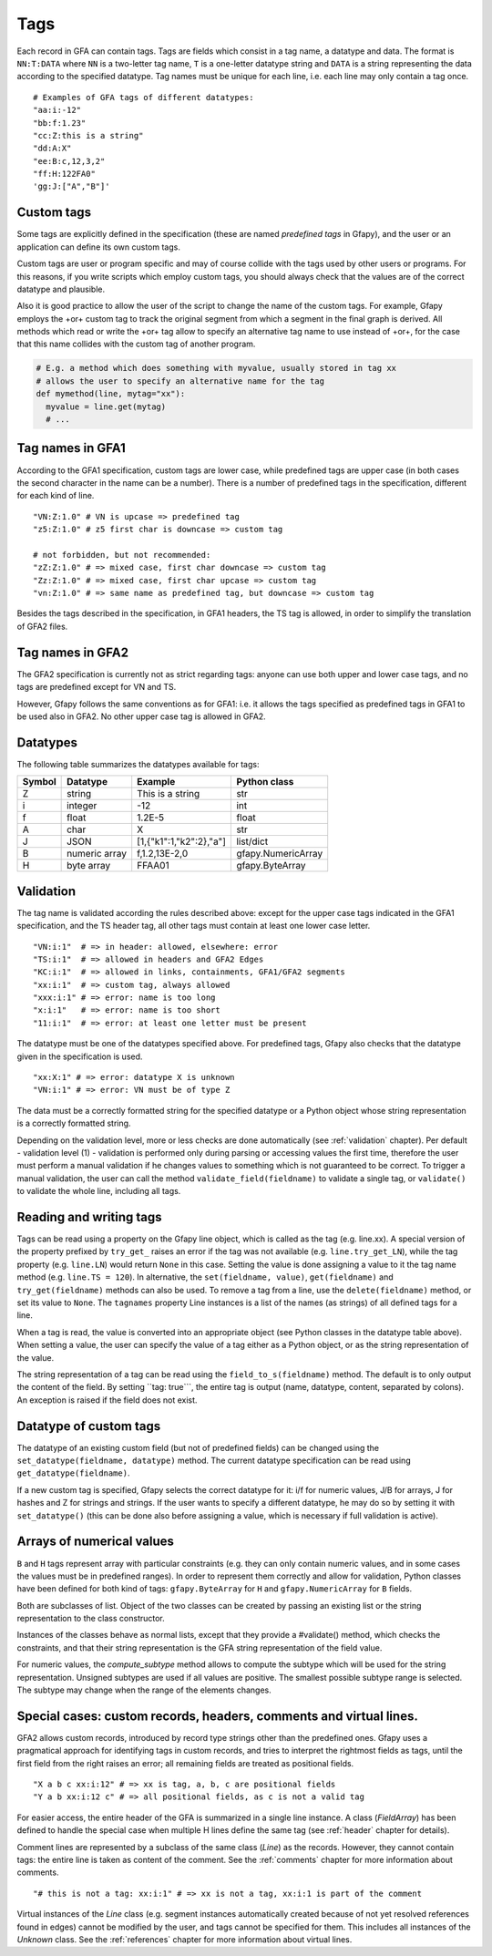 .. testsetup:: *

    import gfapy
    gfa = gfapy.Gfa()

.. _tags:

Tags
----

Each record in GFA can contain tags. Tags are fields which consist in a
tag name, a datatype and data. The format is ``NN:T:DATA`` where ``NN``
is a two-letter tag name, ``T`` is a one-letter datatype string and
``DATA`` is a string representing the data according to the specified
datatype. Tag names must be unique for each line, i.e. each line may
only contain a tag once.

::

    # Examples of GFA tags of different datatypes:
    "aa:i:-12"
    "bb:f:1.23"
    "cc:Z:this is a string"
    "dd:A:X"
    "ee:B:c,12,3,2"
    "ff:H:122FA0"
    'gg:J:["A","B"]'

Custom tags
~~~~~~~~~~~

Some tags are explicitly defined in the specification (these are named
*predefined tags* in Gfapy), and the user or an application can define
its own custom tags.

Custom tags are user or program specific and may of course collide with
the tags used by other users or programs. For this reasons, if you write
scripts which employ custom tags, you should always check that the
values are of the correct datatype and plausible.

.. doctest::

    >>> line = gfapy.Line("H\txx:i:2")
    >>> if line.get_datatype("xx") != "i":
    ...   raise Exception("I expected the tag xx to contain an integer!")
    >>> myvalue = line.xx
    >>> if (myvalue > 120) or (myvalue % 2 == 1):
    ...   raise Exception("The value in the xx tag is not an even value <= 120")
    >>> # ... do something with myvalue

Also it is good practice to allow the user of the script to change the
name of the custom tags. For example, Gfapy employs the +or+ custom tag
to track the original segment from which a segment in the final graph is
derived. All methods which read or write the +or+ tag allow to specify
an alternative tag name to use instead of +or+, for the case that this
name collides with the custom tag of another program.

.. code:: python

    # E.g. a method which does something with myvalue, usually stored in tag xx
    # allows the user to specify an alternative name for the tag
    def mymethod(line, mytag="xx"):
      myvalue = line.get(mytag)
      # ...

Tag names in GFA1
~~~~~~~~~~~~~~~~~

According to the GFA1 specification, custom tags are lower case, while
predefined tags are upper case (in both cases the second character in
the name can be a number). There is a number of predefined tags in the
specification, different for each kind of line.

::

    "VN:Z:1.0" # VN is upcase => predefined tag
    "z5:Z:1.0" # z5 first char is downcase => custom tag

    # not forbidden, but not recommended:
    "zZ:Z:1.0" # => mixed case, first char downcase => custom tag
    "Zz:Z:1.0" # => mixed case, first char upcase => custom tag
    "vn:Z:1.0" # => same name as predefined tag, but downcase => custom tag

Besides the tags described in the specification, in GFA1 headers, the TS
tag is allowed, in order to simplify the translation of GFA2 files.

Tag names in GFA2
~~~~~~~~~~~~~~~~~

The GFA2 specification is currently not as strict regarding tags: anyone
can use both upper and lower case tags, and no tags are predefined
except for VN and TS.

However, Gfapy follows the same conventions as for GFA1: i.e. it allows
the tags specified as predefined tags in GFA1 to be used also in GFA2.
No other upper case tag is allowed in GFA2.

Datatypes
~~~~~~~~~

The following table summarizes the datatypes available for tags:

+----------+-----------------+---------------------------+----------------------+
| Symbol   | Datatype        | Example                   | Python class         |
+==========+=================+===========================+======================+
| Z        | string          | This is a string          | str                  |
+----------+-----------------+---------------------------+----------------------+
| i        | integer         | -12                       | int                  |
+----------+-----------------+---------------------------+----------------------+
| f        | float           | 1.2E-5                    | float                |
+----------+-----------------+---------------------------+----------------------+
| A        | char            | X                         | str                  |
+----------+-----------------+---------------------------+----------------------+
| J        | JSON            | [1,{"k1":1,"k2":2},"a"]   | list/dict            |
+----------+-----------------+---------------------------+----------------------+
| B        | numeric array   | f,1.2,13E-2,0             | gfapy.NumericArray   |
+----------+-----------------+---------------------------+----------------------+
| H        | byte array      | FFAA01                    | gfapy.ByteArray      |
+----------+-----------------+---------------------------+----------------------+

Validation
~~~~~~~~~~

The tag name is validated according the rules described above:
except for the upper case tags indicated in the GFA1 specification, and
the TS header tag, all other tags must contain at least one lower case
letter.

::

    "VN:i:1"  # => in header: allowed, elsewhere: error
    "TS:i:1"  # => allowed in headers and GFA2 Edges
    "KC:i:1"  # => allowed in links, containments, GFA1/GFA2 segments
    "xx:i:1"  # => custom tag, always allowed
    "xxx:i:1" # => error: name is too long
    "x:i:1"   # => error: name is too short
    "11:i:1"  # => error: at least one letter must be present

The datatype must be one of the datatypes specified above. For
predefined tags, Gfapy also checks that the datatype given in the
specification is used.

::

    "xx:X:1" # => error: datatype X is unknown
    "VN:i:1" # => error: VN must be of type Z

The data must be a correctly formatted string for the specified datatype
or a Python object whose string representation is a correctly formatted
string.

.. doctest::

    # current value: xx:i:2
    >>> line = gfapy.Line("S\tA\t*\txx:i:2")
    >>> line.xx = 1
    >>> line.xx
    1
    >>> line.xx = "3"
    >>> line.xx
    3
    >>> line.xx = "A"
    >>> line.xx
    Traceback (most recent call last):
    ...
    gfapy.error.FormatError: ...

Depending on the validation level, more or less checks are done
automatically (see :ref:`validation` chapter). Per default - validation level
(1) - validation is performed only during parsing or accessing values
the first time, therefore the user must perform a manual validation if
he changes values to something which is not guaranteed to be correct. To
trigger a manual validation, the user can call the method
``validate_field(fieldname)`` to validate a single tag, or
``validate()`` to validate the whole line, including all tags.

.. doctest::

    >>> line = gfapy.Line("S\tA\t*\txx:i:2", vlevel = 0)
    >>> line.validate_field("xx")
    >>> line.validate()
    >>> line.xx = "A"
    >>> line.validate_field("xx")
    Traceback (most recent call last):
    ...
    gfapy.error.FormatError: ...
    >>> line.validate()
    Traceback (most recent call last):
    ...
    gfapy.error.FormatError: ...
    >>> line.xx = "3"
    >>> line.validate_field("xx")
    >>> line.validate()

Reading and writing tags
~~~~~~~~~~~~~~~~~~~~~~~~

Tags can be read using a property on the Gfapy line object, which is
called as the tag (e.g. line.xx). A special version of the property
prefixed by ``try_get_`` raises an error if the tag was not available
(e.g. ``line.try_get_LN``), while the tag property (e.g. ``line.LN``)
would return ``None`` in this case. Setting the value is done assigning
a value to it the tag name method (e.g. ``line.TS = 120``). In
alternative, the ``set(fieldname, value)``, ``get(fieldname)`` and
``try_get(fieldname)`` methods can also be used. To remove a tag from a
line, use the ``delete(fieldname)`` method, or set its value to
``None``. The ``tagnames`` property Line instances is a list of
the names (as strings) of all defined tags for a line.


.. doctest::

    >>> line = gfapy.Line("S\tA\t*\txx:i:1", vlevel = 0)
    >>> line.xx
    1
    >>> line.xy is None
    True
    >>> line.try_get_xx()
    1
    >>> line.try_get_xy()
    Traceback (most recent call last):
    ...
    gfapy.error.NotFoundError: ...
    >>> line.get("xx")
    1
    >>> line.try_get("xy")
    Traceback (most recent call last):
    ...
    gfapy.error.NotFoundError: ...
    >>> line.xx = 2
    >>> line.xx
    2
    >>> line.xx = "a"
    >>> line.tagnames
    ['xx']
    >>> line.xy = 2
    >>> line.xy
    2
    >>> line.set("xy", 3)
    >>> line.get("xy")
    3
    >>> line.tagnames
    ['xx', 'xy']
    >>> line.delete("xy")
    3
    >>> line.xy is None
    True
    >>> line.xx = None
    >>> line.xx is None
    True
    >>> line.try_get("xx")
    Traceback (most recent call last):
    ...
    gfapy.error.NotFoundError: ...
    >>> line.tagnames
    []

When a tag is read, the value is converted into an appropriate object
(see Python classes in the datatype table above). When setting a value,
the user can specify the value of a tag either as a Python object, or as
the string representation of the value.

.. doctest::

    >>> line = gfapy.Line('H\txx:i:1\txy:Z:TEXT\txz:J:["a","b"]')
    >>> line.xx
    1
    >>> isinstance(line.xx, int)
    True
    >>> line.xy
    'TEXT'
    >>> isinstance(line.xy, str)
    True
    >>> line.xz
    ['a', 'b']
    >>> isinstance(line.xz, list)
    True

The string representation of a tag can be read using the
``field_to_s(fieldname)`` method. The default is to only output the
content of the field. By setting \`\`tag: true\`\`\`, the entire tag is
output (name, datatype, content, separated by colons). An exception is
raised if the field does not exist.

.. doctest::

    >>> line = gfapy.Line("H\txx:i:1")
    >>> line.xx
    1
    >>> line.field_to_s("xx")
    '1'
    >>> line.field_to_s("xx", tag=True)
    'xx:i:1'

Datatype of custom tags
~~~~~~~~~~~~~~~~~~~~~~~

The datatype of an existing custom field (but not of predefined fields)
can be changed using the ``set_datatype(fieldname, datatype)`` method.
The current datatype specification can be read using
``get_datatype(fieldname)``.

.. doctest::

    >>> line = gfapy.Line("H\txx:i:1")
    >>> line.get_datatype("xx")
    'i'
    >>> line.set_datatype("xx", "Z")
    >>> line.get_datatype("xx")
    'Z'

If a new custom tag is specified, Gfapy selects the correct datatype for
it: i/f for numeric values, J/B for arrays, J for hashes and Z for
strings and strings. If the user wants to specify a different datatype,
he may do so by setting it with ``set_datatype()`` (this can be done
also before assigning a value, which is necessary if full validation is
active).

.. doctest::

    >>> line = gfapy.Line("H")
    >>> line.xx = "1"
    >>> line.xx
    '1'
    >>> line.set_datatype("xy", "i")
    >>> line.xy = "1"
    >>> line.xy
    1

Arrays of numerical values
~~~~~~~~~~~~~~~~~~~~~~~~~~

``B`` and ``H`` tags represent array with particular constraints (e.g.
they can only contain numeric values, and in some cases the values must
be in predefined ranges). In order to represent them correctly and allow
for validation, Python classes have been defined for both kind of tags:
``gfapy.ByteArray`` for ``H`` and ``gfapy.NumericArray`` for ``B``
fields.

Both are subclasses of list. Object of the two classes can be created by
passing an existing list or the string representation to the class
constructor.

.. doctest::

    >>> # create a byte array instance
    >>> gfapy.ByteArray([12,3,14])
    b'\x0c\x03\x0e'
    >>> gfapy.ByteArray("A012FF")
    b'\xa0\x12\xff'
    >>> # create a numeric array instance
    >>> gfapy.NumericArray.from_string("c,12,3,14")
    [12, 3, 14]
    >>> gfapy.NumericArray([12,3,14])
    [12, 3, 14]

Instances of the classes behave as normal lists, except that they
provide a #validate() method, which checks the constraints, and that
their string representation is the GFA string representation of the
field value.

.. doctest::

    >>> gfapy.NumericArray([12,1,"1x"]).validate()
    Traceback (most recent call last):
    ...
    gfapy.error.ValueError
    >>> str(gfapy.NumericArray([12,3,14]))
    'C,12,3,14'
    >>> gfapy.ByteArray([12,1,"1x"]).validate()
    Traceback (most recent call last):
    ...
    gfapy.error.ValueError
    >>> str(gfapy.ByteArray([12,3,14]))
    '0C030E'

For numeric values, the `compute_subtype` method allows to compute
the subtype which will be used for the string representation. Unsigned
subtypes are used if all values are positive. The smallest possible
subtype range is selected. The subtype may change when the range of the
elements changes.

.. doctest::

    >>> gfapy.NumericArray([12,13,14]).compute_subtype()
    'C'

Special cases: custom records, headers, comments and virtual lines.
~~~~~~~~~~~~~~~~~~~~~~~~~~~~~~~~~~~~~~~~~~~~~~~~~~~~~~~~~~~~~~~~~~~

GFA2 allows custom records, introduced by record type strings other than
the predefined ones. Gfapy uses a pragmatical approach for identifying
tags in custom records, and tries to interpret the rightmost fields as
tags, until the first field from the right raises an error; all
remaining fields are treated as positional fields.

::

    "X a b c xx:i:12" # => xx is tag, a, b, c are positional fields
    "Y a b xx:i:12 c" # => all positional fields, as c is not a valid tag

For easier access, the entire header of the GFA is summarized in a
single line instance. A class (`FieldArray`) has been defined to
handle the special case when multiple H lines define the same tag (see
:ref:`header` chapter for details).

Comment lines are represented by a subclass of the same class
(`Line`) as the records. However, they cannot contain tags: the
entire line is taken as content of the comment. See the :ref:`comments`
chapter for more information about comments.

::

    "# this is not a tag: xx:i:1" # => xx is not a tag, xx:i:1 is part of the comment

Virtual instances of the `Line` class (e.g. segment instances automatically
created because of not yet resolved references found in edges) cannot be
modified by the user, and tags cannot be specified for them. This
includes all instances of the `Unknown` class. See the
:ref:`references` chapter for more information about virtual lines.
